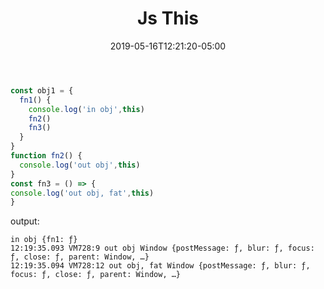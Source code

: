 #+title: Js This
#+date: 2019-05-16T12:21:20-05:00
#+showDate: true
#+draft: true
#+categories: Development
#+tags: JavaScript

#+BEGIN_SRC js
const obj1 = {
  fn1() {
    console.log('in obj',this)
    fn2() 
    fn3()
  }
}
function fn2() {
  console.log('out obj',this)
}
const fn3 = () => {
console.log('out obj, fat',this)
}
#+END_SRC

output:
#+BEGIN_SRC 
in obj {fn1: ƒ}
12:19:35.093 VM728:9 out obj Window {postMessage: ƒ, blur: ƒ, focus: ƒ, close: ƒ, parent: Window, …}
12:19:35.094 VM728:12 out obj, fat Window {postMessage: ƒ, blur: ƒ, focus: ƒ, close: ƒ, parent: Window, …}
#+END_SRC
